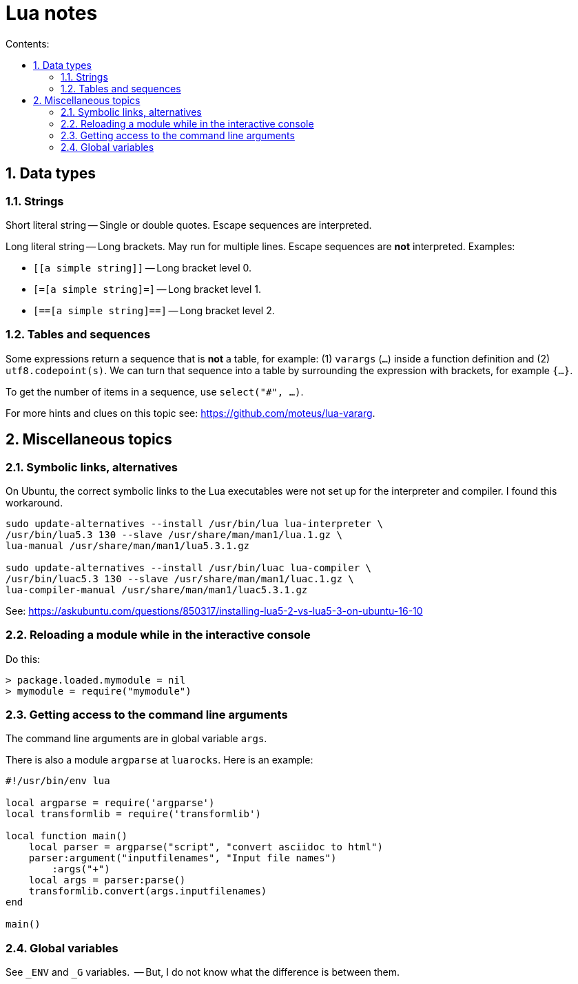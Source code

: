 = Lua notes
:toc: left
:sectnums:
:toclevels: 4
:toc-title: Contents:
:stylesheet: dave01.css
:docinfo: shared
:nofooter:


== Data types

=== Strings

Short literal string -- Single or double quotes.  Escape sequences
are interpreted.

Long literal string -- Long brackets.  May run for multiple lines.
Escape sequences are *not* interpreted.  Examples:

- `[[a simple string]]` -- Long bracket level 0.
- `[=[a simple string]=]` -- Long bracket level 1.
- `[==[a simple string]==]` -- Long bracket level 2.


=== Tables and sequences

Some expressions return a sequence that is *not* a table, for
example: (1) `varargs` (`...`) inside a function definition and (2)
`utf8.codepoint(s)`.  We can turn that sequence into a table by
surrounding the expression with brackets, for example `{...}`.

To get the number of items in a sequence, use `select("#", ...)`.

For more hints and clues on this topic see:
https://github.com/moteus/lua-vararg.

== Miscellaneous topics

=== Symbolic links, alternatives

On Ubuntu, the correct symbolic links to the Lua executables were not set up for the
interpreter and compiler.  I found this workaround.

----------
sudo update-alternatives --install /usr/bin/lua lua-interpreter \
/usr/bin/lua5.3 130 --slave /usr/share/man/man1/lua.1.gz \
lua-manual /usr/share/man/man1/lua5.3.1.gz

sudo update-alternatives --install /usr/bin/luac lua-compiler \
/usr/bin/luac5.3 130 --slave /usr/share/man/man1/luac.1.gz \
lua-compiler-manual /usr/share/man/man1/luac5.3.1.gz
----------

See: https://askubuntu.com/questions/850317/installing-lua5-2-vs-lua5-3-on-ubuntu-16-10

=== Reloading a module while in the interactive console

Do this:

----------
> package.loaded.mymodule = nil
> mymodule = require("mymodule")
----------


=== Getting access to the command line arguments

The command line arguments are in global variable `args`.

There is also a module `argparse` at `luarocks`.  Here is an example:

----------
#!/usr/bin/env lua

local argparse = require('argparse')
local transformlib = require('transformlib')

local function main()
    local parser = argparse("script", "convert asciidoc to html")
    parser:argument("inputfilenames", "Input file names")
        :args("+")
    local args = parser:parse()
    transformlib.convert(args.inputfilenames)
end

main()
----------

=== Global variables

See `_ENV` and `_G` variables.  -- But, I do not know what the difference
is between them.

// vim:ft=asciidoc:
